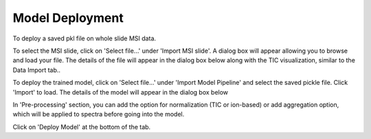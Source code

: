 Model Deployment 
########

To deploy a saved pkl file on whole slide MSI data.

To select the MSI slide, click on 'Select file...' under 'Import MSI slide'. A dialog box will appear allowing you to browse and load your file. The details of the file will appear in the dialog box below along with the TIC visualization, similar to the Data Import tab.. 

To deploy the trained model, click on 'Select file...' under 'Import Model Pipeline' and select the saved pickle file. Click 'Import' to load. The details of the model will appear in the dialog box below

In 'Pre-processing' section, you can add the option for normalization (TIC or ion-based) or add aggregation option, which will be applied to spectra before going into the model.

Click on 'Deploy Model' at the bottom of the tab. 